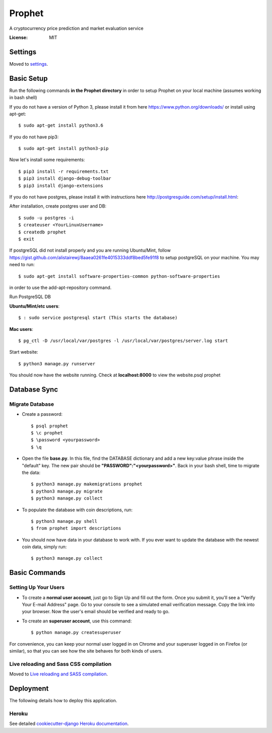 Prophet
=======

A cryptocurrency price prediction and market evaluation service 

.. image:: https://img.shields.io/badge/built%20with-Cookiecutter%20Django-ff69b4.svg
     :target: https://github.com/pydanny/cookiecutter-django/
     :alt: Built with Cookiecutter Django


:License: MIT


Settings
--------

Moved to settings_.

.. _settings: http://cookiecutter-django.readthedocs.io/en/latest/settings.html

Basic Setup
-----------
Run the following commands **in the Prophet directory** in order to setup Prophet on your local machine (assumes working in bash shell)

If you do not have a version of Python 3, please install it from here https://www.python.org/downloads/ or install using apt-get::

    $ sudo apt-get install python3.6

If you do not have pip3::

    $ sudo apt-get install python3-pip
    
Now let's install some requirements::

    $ pip3 install -r requirements.txt
    $ pip3 install django-debug-toolbar
    $ pip3 install django-extensions
    
If you do not have postgres, please install it with instructions here http://postgresguide.com/setup/install.html::

After installation, create postgres user and DB::

    $ sudo -u postgres -i
    $ createuser <YourLinuxUsername>
    $ createdb prophet
    $ exit

If postgreSQL did not install properly and you are running Ubuntu/Mint, follow https://gist.github.com/alistairewj/8aaea0261fe4015333ddf8bed5fe91f8 to setup postgreSQL on your machine. You may need to run::

    $ sudo apt-get install software-properties-common python-software-properties 

in order to use the add-apt-repository command.

Run PostgreSQL DB

**Ubuntu/Mint/etc users**::

    $ : sudo service postgresql start (This starts the database)
    
**Mac users**::

    $ pg_ctl -D /usr/local/var/postgres -l /usr/local/var/postgres/server.log start
    
Start website::

    $ python3 manage.py runserver

You should now have the website running. Check at **localhost:8000** to view the website.psql prophet


Database Sync
-------------

Migrate Database
^^^^^^^^^^^^^^^^

* Create a password::

    $ psql prophet
    $ \c prophet
    $ \password <yourpassword>
    $ \q 

* Open the file **base.py**. In this file, find the DATABASE dictionary and add a new key:value phrase inside the "default" key. The new pair should be **"PASSWORD":"<yourpassword>"**. Back in your bash shell, time to migrate the data::

    $ python3 manage.py makemigrations prophet
    $ python3 manage.py migrate
    $ python3 manage.py collect
    
* To populate the database with coin descriptions, run::
    
    $ python3 manage.py shell
    $ from prophet import descriptions

* You should now have data in your database to work with. If you ever want to update the database with the newest coin data, simply run::

    $ python3 manage.py collect


Basic Commands
--------------

Setting Up Your Users
^^^^^^^^^^^^^^^^^^^^^

* To create a **normal user account**, just go to Sign Up and fill out the form. Once you submit it, you'll see a "Verify Your E-mail Address" page. Go to your console to see a simulated email verification message. Copy the link into your browser. Now the user's email should be verified and ready to go.

* To create an **superuser account**, use this command::

    $ python manage.py createsuperuser

For convenience, you can keep your normal user logged in on Chrome and your superuser logged in on Firefox (or similar), so that you can see how the site behaves for both kinds of users.

Live reloading and Sass CSS compilation
^^^^^^^^^^^^^^^^^^^^^^^^^^^^^^^^^^^^^^^

Moved to `Live reloading and SASS compilation`_.

.. _`Live reloading and SASS compilation`: http://cookiecutter-django.readthedocs.io/en/latest/live-reloading-and-sass-compilation.html


Deployment
----------

The following details how to deploy this application.


Heroku
^^^^^^

See detailed `cookiecutter-django Heroku documentation`_.

.. _`cookiecutter-django Heroku documentation`: http://cookiecutter-django.readthedocs.io/en/latest/deployment-on-heroku.html




